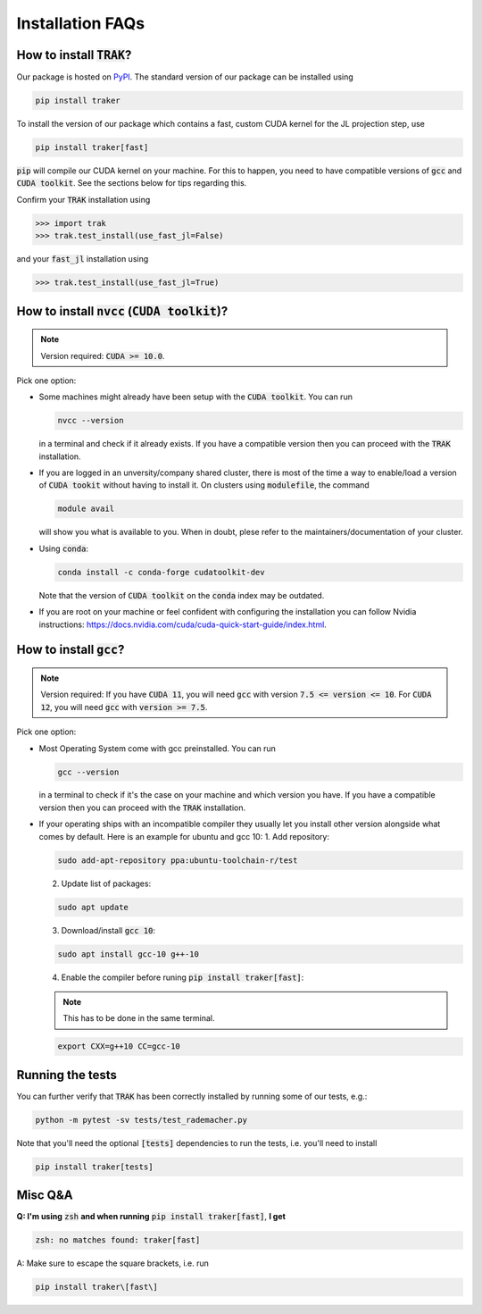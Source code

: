 .. _install-instructions:

=================
Installation FAQs
=================

How to install :code:`TRAK`?
----------------------------

Our package is hosted on `PyPI <https://pypi.org/>`_. The standard version of
our package can be installed using

.. code-block:: bash

    pip install traker

To install the version of our package which contains a fast, custom CUDA kernel
for the JL projection step, use

.. code-block:: bash

    pip install traker[fast]

:code:`pip` will compile our CUDA kernel on your machine. For this to happen, you
need to have compatible versions of :code:`gcc` and :code:`CUDA toolkit`. See
the sections below for tips regarding this.

Confirm your :code:`TRAK` installation using

.. code-block:: python

    >>> import trak
    >>> trak.test_install(use_fast_jl=False)

and your :code:`fast_jl` installation using

.. code-block:: python

    >>> trak.test_install(use_fast_jl=True)


How to install :code:`nvcc` (:code:`CUDA toolkit`)?
---------------------------------------------------

.. note::

    Version required: :code:`CUDA >= 10.0`.

Pick one option:

* Some machines might already have been setup with the :code:`CUDA toolkit`.
  You can run 

  .. code:: bash

        nvcc --version

  in a terminal and check if it already exists. If you have a compatible version
  then you can proceed with the :code:`TRAK` installation.

* If you are logged in an unversity/company shared cluster, there is most
  of the time a way to enable/load a version of :code:`CUDA tookit` without
  having to install it. On clusters using :code:`modulefile`, the command

  .. code:: bash

    module avail

  will show you what is available to you. When in doubt, plese refer to the
  maintainers/documentation of your cluster.

* Using :code:`conda`:
  
  .. code:: bash

    conda install -c conda-forge cudatoolkit-dev
  
  Note that the version of :code:`CUDA toolkit` on the :code:`conda` index may
  be outdated.

* If you are root on your machine or feel confident with configuring the
  installation you can follow Nvidia instructions:
  https://docs.nvidia.com/cuda/cuda-quick-start-guide/index.html.

How to install :code:`gcc`?
---------------------------

.. note::

    Version required: If you have :code:`CUDA 11`, you will need :code:`gcc`
    with version :code:`7.5 <= version <= 10`. For :code:`CUDA 12`, you will
    need :code:`gcc` with :code:`version >= 7.5`.

Pick one option:

* Most Operating System come with gcc preinstalled. You can run 
  
  .. code:: bash
    
    gcc --version

  in a terminal to check if it's the case on your machine and which version you
  have. If you have a compatible version then you can proceed with the :code:`TRAK` 
  installation.
* If your operating ships with an incompatible compiler they usually let you
  install other version alongside what comes by default. Here is an example for
  ubuntu and gcc 10:
  1. Add repository: 
   
  .. code:: bash
        
    sudo add-apt-repository ppa:ubuntu-toolchain-r/test 

  2. Update list of packages:
    
  .. code:: bash
        
    sudo apt update
    
  3. Download/install :code:`gcc 10`:
    
  .. code:: bash
        
    sudo apt install gcc-10 g++-10
    
  4. Enable the compiler before runing :code:`pip install traker[fast]`:
    
  .. note::
        
    This has to be done in the same terminal.

  .. code:: bash

    export CXX=g++10 CC=gcc-10

Running the tests
-----------------

You can further verify that :code:`TRAK` has been correctly installed by running
some of our tests, e.g.:

.. code-block:: bash

    python -m pytest -sv tests/test_rademacher.py

Note that you'll need the optional :code:`[tests]` dependencies to run the
tests, i.e. you'll need to install

.. code-block:: bash

    pip install traker[tests]


Misc Q&A
--------

**Q: I'm using** :code:`zsh` **and when running**
:code:`pip install traker[fast]`,
**I get**

.. code::

  zsh: no matches found: traker[fast]

A: Make sure to escape the square brackets, i.e. run

.. code:: bash

  pip install traker\[fast\]
